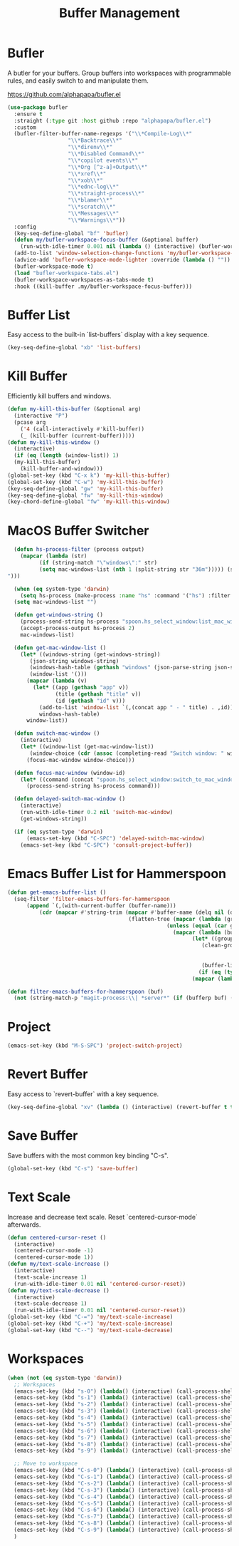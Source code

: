 
#+TITLE: Buffer Management
#+PROPERTY: header-args      :tangle "../config-elisp/buffer-management.el"
* Bufler
A butler for your buffers. Group buffers into workspaces with programmable rules, and easily switch to and manipulate them.

https://github.com/alphapapa/bufler.el
#+begin_src emacs-lisp
  (use-package bufler
    :ensure t
    :straight (:type git :host github :repo "alphapapa/bufler.el")
    :custom
    (bufler-filter-buffer-name-regexps '("\\*Compile-Log\\*"
					 "\\*Backtrace\\*"
					 "\\*direnv\\*"
					 "\\*Disabled Command\\*"
					 "\\*copilot events\\*"
					 "\\*Org [^z-a]+Output\\*"
					 "\\*xref\\*"
					 "\\*xob\\*"
					 "\\*ednc-log\\*"
					 "\\*straight-process\\*"
					 "\\*blamer\\*"
					 "\\*scratch\\*"
					 "\\*Messages\\*"
					 "\\*Warnings\\*"))
    :config
    (key-seq-define-global "bf" 'bufler)
    (defun my/bufler-workspace-focus-buffer (&optional buffer)
      (run-with-idle-timer 0.001 nil (lambda () (interactive) (bufler-workspace-focus-buffer (current-buffer)))))
    (add-to-list 'window-selection-change-functions 'my/bufler-workspace-focus-buffer)
    (advice-add 'bufler-workspace-mode-lighter :override (lambda () ""))
    (bufler-workspace-mode t)
    (load "bufler-workspace-tabs.el")
    (bufler-workspace-workspaces-as-tabs-mode t)
    :hook ((kill-buffer .my/bufler-workspace-focus-buffer)))
#+end_src
* Buffer List
Easy access to the built-in `list-buffers` display with a key sequence. 
#+begin_src emacs-lisp
  (key-seq-define-global "xb" 'list-buffers)
#+end_src
* Kill Buffer
Efficiently kill buffers and windows. 
#+begin_src emacs-lisp
  (defun my-kill-this-buffer (&optional arg)
    (interactive "P")
    (pcase arg
      ('4 (call-interactively #'kill-buffer))
      (_ (kill-buffer (current-buffer)))))
  (defun my-kill-this-window ()
    (interactive)
    (if (eq (length (window-list)) 1)
  	(my-kill-this-buffer)
      (kill-buffer-and-window)))
  (global-set-key (kbd "C-x k") 'my-kill-this-buffer)
  (global-set-key (kbd "C-w") 'my-kill-this-buffer)
  (key-seq-define-global "gw" 'my-kill-this-buffer)
  (key-seq-define-global "fw" 'my-kill-this-window)
  (key-chord-define-global "fw" 'my-kill-this-window)
#+end_src
* MacOS Buffer Switcher
#+begin_src emacs-lisp
  (defun hs-process-filter (process output)
    (mapcar (lambda (str)
	      (if (string-match "\"windows\":" str)
		  (setq mac-windows-list (nth 1 (split-string str "36m"))))) (split-string output "")))

  (when (eq system-type 'darwin)
    (setq hs-process (make-process :name "hs" :command '("hs") :filter 'hs-process-filter)))
  (setq mac-windows-list "")

  (defun get-windows-string ()
    (process-send-string hs-process "spoon.hs_select_window:list_mac_windows()\n")
    (accept-process-output hs-process 2)
    mac-windows-list)

  (defun get-mac-window-list ()
    (let* ((windows-string (get-windows-string))
	   (json-string windows-string)
	   (windows-hash-table (gethash "windows" (json-parse-string json-string)))
	   (window-list '()))
      (mapcar (lambda (v)
		(let* ((app (gethash "app" v))
		       (title (gethash "title" v))
		       (id (gethash "id" v)))
		  (add-to-list 'window-list `(,(concat app " - " title) . ,id))))
	      windows-hash-table)
      window-list))

  (defun switch-mac-window ()
    (interactive)
    (let* ((window-list (get-mac-window-list))
	   (window-choice (cdr (assoc (completing-read "Switch window: " window-list) window-list))))
      (focus-mac-window window-choice)))

  (defun focus-mac-window (window-id)
    (let* ((command (concat "spoon.hs_select_window:switch_to_mac_window(\"" window-id  "\")\n")))
      (process-send-string hs-process command)))

  (defun delayed-switch-mac-window ()
    (interactive)
    (run-with-idle-timer 0.2 nil 'switch-mac-window)
    (get-windows-string))

  (if (eq system-type 'darwin)
      (emacs-set-key (kbd "C-SPC") 'delayed-switch-mac-window)
    (emacs-set-key (kbd "C-SPC") 'consult-project-buffer))
#+end_src
* Emacs Buffer List for Hammerspoon
#+begin_src emacs-lisp
  (defun get-emacs-buffer-list ()
    (seq-filter 'filter-emacs-buffers-for-hammerspoon
	    (append `(,(with-current-buffer (buffer-name)))
		    (cdr (mapcar #'string-trim (mapcar #'buffer-name (delq nil (delete-dups
										(flatten-tree (mapcar (lambda (group)
													(unless (equal (car group) "\*Special")
													  (mapcar (lambda (buffer-or-buffers)
														    (let* ((group-buffers (if (eq (type-of buffer-or-buffers) 'buffer) buffer-or-buffers (car (cdr buffer-or-buffers))))
															   (clean-group-buffers (if (eq (type-of group-buffers) 'buffer)
																		    group-buffers
																		  (delq nil (delete-dups group-buffers))))
															   (buffer-list '()))
														      (if (eq (type-of clean-group-buffers) 'buffer) clean-group-buffers
															(mapcar (lambda (item) (if (eq (type-of item) 'buffer) item)) clean-group-buffers)))) (cdr group)))) (bufler-buffers)))))))))))

  (defun filter-emacs-buffers-for-hammerspoon (buf)
    (not (string-match-p "magit-process:\\| *server*" (if (bufferp buf) (buffer-name buf) buf))))
#+end_src
* Project
#+begin_src emacs-lisp
  (emacs-set-key (kbd "M-S-SPC") 'project-switch-project)
#+end_src
* Revert Buffer
Easy access to `revert-buffer` with a key sequence.
#+begin_src emacs-lisp
  (key-seq-define-global "xv" (lambda () (interactive) (revert-buffer t t)))
#+end_src
* Save Buffer
Save buffers with the most common key binding "C-s".
#+begin_src emacs-lisp
  (global-set-key (kbd "C-s") 'save-buffer)
#+end_src
* Text Scale
Increase and decrease text scale. Reset `centered-cursor-mode` afterwards.
#+begin_src emacs-lisp
  (defun centered-cursor-reset ()
    (interactive)
    (centered-cursor-mode -1)
    (centered-cursor-mode 1))
  (defun my/text-scale-increase ()
    (interactive)
    (text-scale-increase 1)
    (run-with-idle-timer 0.01 nil 'centered-cursor-reset))
  (defun my/text-scale-decrease ()
    (interactive)
    (text-scale-decrease 1)
    (run-with-idle-timer 0.01 nil 'centered-cursor-reset))
  (global-set-key (kbd "C-=") 'my/text-scale-increase)
  (global-set-key (kbd "C-+") 'my/text-scale-increase)
  (global-set-key (kbd "C--") 'my/text-scale-decrease)
#+end_src
* Workspaces
#+begin_src emacs-lisp
  (when (not (eq system-type 'darwin))
    ;; Workspaces
    (emacs-set-key (kbd "s-0") (lambda() (interactive) (call-process-shell-command "hyprctl dispatch workspace 10")))
    (emacs-set-key (kbd "s-1") (lambda() (interactive) (call-process-shell-command "hyprctl dispatch workspace 1")))
    (emacs-set-key (kbd "s-2") (lambda() (interactive) (call-process-shell-command "hyprctl dispatch workspace 2")))
    (emacs-set-key (kbd "s-3") (lambda() (interactive) (call-process-shell-command "hyprctl dispatch workspace 3")))
    (emacs-set-key (kbd "s-4") (lambda() (interactive) (call-process-shell-command "hyprctl dispatch workspace 4")))
    (emacs-set-key (kbd "s-5") (lambda() (interactive) (call-process-shell-command "hyprctl dispatch workspace 5")))
    (emacs-set-key (kbd "s-6") (lambda() (interactive) (call-process-shell-command "hyprctl dispatch workspace 6")))
    (emacs-set-key (kbd "s-7") (lambda() (interactive) (call-process-shell-command "hyprctl dispatch workspace 7")))
    (emacs-set-key (kbd "s-8") (lambda() (interactive) (call-process-shell-command "hyprctl dispatch workspace 8")))
    (emacs-set-key (kbd "s-9") (lambda() (interactive) (call-process-shell-command "hyprctl dispatch workspace 9")))

    ;; Move to workspace
    (emacs-set-key (kbd "C-s-0") (lambda() (interactive) (call-process-shell-command "hyprctl dispatch movetoworkspace 10")))
    (emacs-set-key (kbd "C-s-1") (lambda() (interactive) (call-process-shell-command "hyprctl dispatch movetoworkspace 1")))
    (emacs-set-key (kbd "C-s-2") (lambda() (interactive) (call-process-shell-command "hyprctl dispatch movetoworkspace 2")))
    (emacs-set-key (kbd "C-s-3") (lambda() (interactive) (call-process-shell-command "hyprctl dispatch movetoworkspace 3")))
    (emacs-set-key (kbd "C-s-4") (lambda() (interactive) (call-process-shell-command "hyprctl dispatch movetoworkspace 4")))
    (emacs-set-key (kbd "C-s-5") (lambda() (interactive) (call-process-shell-command "hyprctl dispatch movetoworkspace 5")))
    (emacs-set-key (kbd "C-s-6") (lambda() (interactive) (call-process-shell-command "hyprctl dispatch movetoworkspace 6")))
    (emacs-set-key (kbd "C-s-7") (lambda() (interactive) (call-process-shell-command "hyprctl dispatch movetoworkspace 7")))
    (emacs-set-key (kbd "C-s-8") (lambda() (interactive) (call-process-shell-command "hyprctl dispatch movetoworkspace 8")))
    (emacs-set-key (kbd "C-s-9") (lambda() (interactive) (call-process-shell-command "hyprctl dispatch movetoworkspace 9")))
    )
#+end_src
